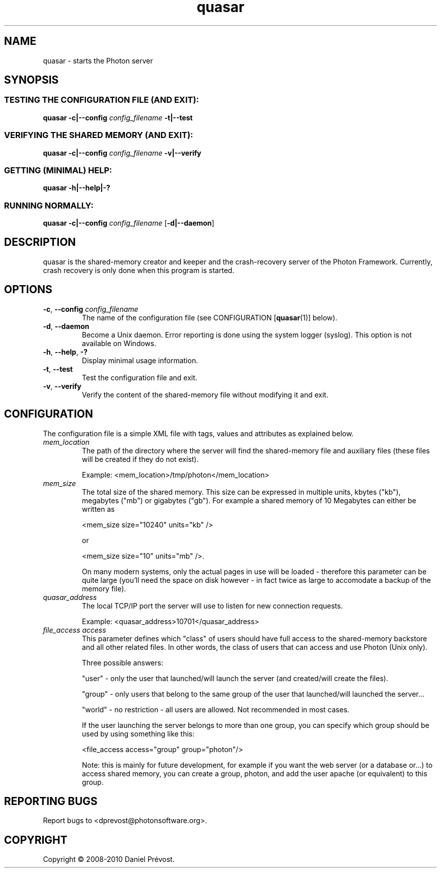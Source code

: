 '\" -*- coding: iso-8859-1 -*-
.if \n(.g .ds T< \\FC
.if \n(.g .ds T> \\F[\n[.fam]]
.de URL
\\$2 \(la\\$1\(ra\\$3
..
.if \n(.g .mso www.tmac
.TH quasar 1 "23 July 2010" "Photon software" "User Commands"
.SH NAME
quasar \- starts the Photon server
.SH SYNOPSIS
.SS "TESTING THE CONFIGURATION FILE (AND EXIT):"
\*(T<\fBquasar \-c|\-\-config\fR\*(T> \fIconfig_filename \fR\*(T<\fB\-t|\-\-test\fR\*(T>
.SS "VERIFYING THE SHARED MEMORY (AND EXIT):"
\*(T<\fBquasar \-c|\-\-config\fR\*(T> \fIconfig_filename \fR\*(T<\fB\-v|\-\-verify\fR\*(T>
.SS "GETTING (MINIMAL) HELP:"
\*(T<\fBquasar \-h|\-\-help|\-?\fR\*(T>
.SS "RUNNING NORMALLY:"
\*(T<\fBquasar \-c|\-\-config\fR\*(T> \fIconfig_filename \fR[\*(T<\fB\-d|\-\-daemon\fR\*(T>]
.SH DESCRIPTION
quasar is the shared-memory creator and keeper and the crash-recovery server
of the Photon Framework. Currently, crash recovery is only done when this program is 
started.
.SH OPTIONS
.TP 
\*(T<\fB\-c\fR\*(T>, \*(T<\fB\-\-config\fR\*(T> \fIconfig_filename\fR
The name of the configuration file (see 
CONFIGURATION [\fBquasar\fR(1)]
below).
.TP 
\*(T<\fB\-d\fR\*(T>, \*(T<\fB\-\-daemon\fR\*(T>
Become a Unix daemon. Error reporting is done using the system logger (syslog).
This option is not available on Windows.
.TP 
\*(T<\fB\-h\fR\*(T>, \*(T<\fB\-\-help\fR\*(T>, \*(T<\fB\-?\fR\*(T>
Display minimal usage information.
.TP 
\*(T<\fB\-t\fR\*(T>, \*(T<\fB\-\-test\fR\*(T>
Test the configuration file and exit.
.TP 
\*(T<\fB\-v\fR\*(T>, \*(T<\fB\-\-verify\fR\*(T>
Verify the content of the shared-memory file without modifying it 
and exit.
.SH CONFIGURATION
The configuration file is a simple XML file with tags, values and 
attributes as explained below.
.TP 
\fImem_location\fR
The path of the directory where the server will find the shared-memory file
and auxiliary files (these files will be created if they do not exist).

Example: <mem_location>/tmp/photon</mem_location>
.TP 
\fImem_size\fR
The total size of the shared memory. This size can be expressed in multiple
units, kbytes ("kb"), megabytes ("mb") or gigabytes ("gb"). 
For example a shared memory of 10 Megabytes can either be written as 

<mem_size size="10240" units="kb" />

or 

<mem_size size="10" units="mb" />.

On many modern systems, only the actual pages in use will
be loaded - therefore this parameter can be quite large 
(you'll need the space on disk however - in fact twice as
large to accomodate a backup of the memory file). 
.TP 
\fIquasar_address\fR
The local TCP/IP port the server will use to listen for new connection 
requests.

Example: <quasar_address>10701</quasar_address>
.TP 
\fIfile_access access\fR
This parameter defines which "class" of users should have full access to 
the shared-memory backstore and all other related files. In other words, 
the class of users that can access and use Photon (Unix only).

Three possible answers: 

"user" - only the user that launched/will launch the server (and 
created/will create the files).

"group" - only users that belong to the same group of the user that 
launched/will launched the server...

"world" - no restriction - all users are allowed. Not recommended in
most cases.

If the user launching the server belongs to more than one group,
you can specify which group should be used by using something like this:

<file_access access="group" group="photon"/>

Note: this is mainly for future development, for example if you
want the web server (or a database or...) to access shared memory,
you can create a group, photon, and add the user apache (or
equivalent) to this group.
.SH "REPORTING BUGS"
Report bugs to <dprevost@photonsoftware.org>.
.SH COPYRIGHT
Copyright \(co 2008-2010 Daniel Pr\('evost.
